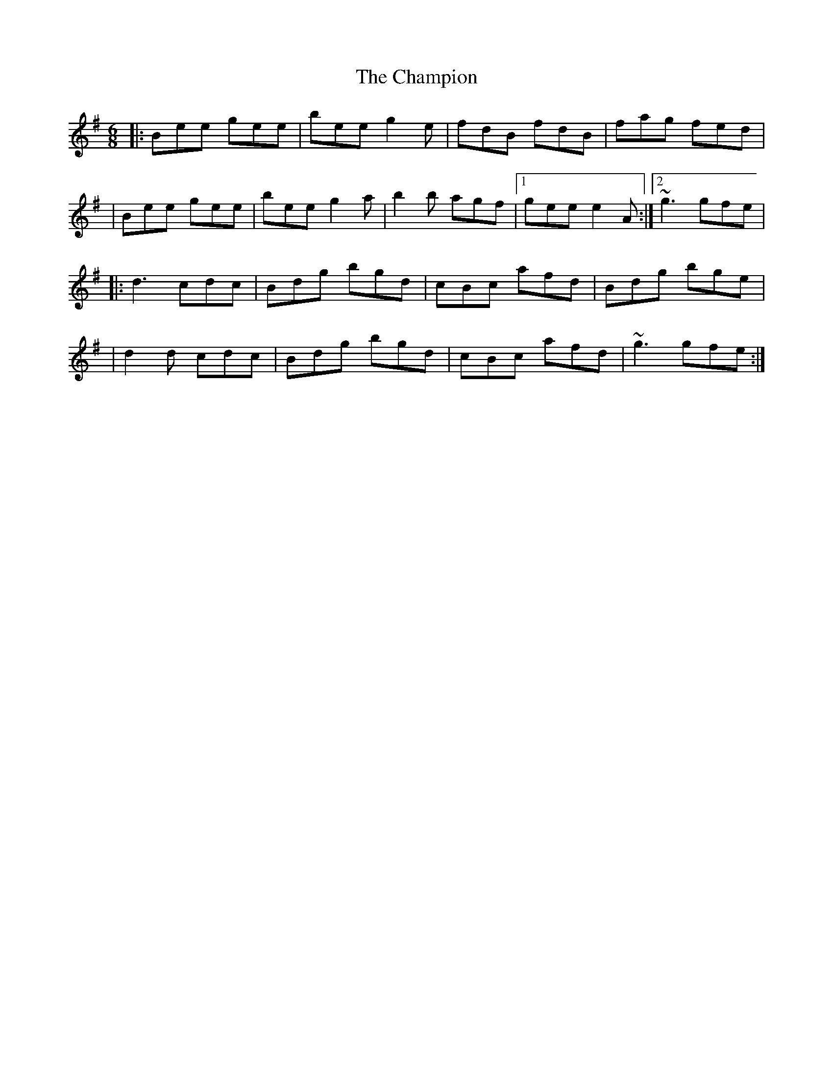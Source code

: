 X: 1
T: Champion, The
Z: Will Harmon
S: https://thesession.org/tunes/137#setting137
R: jig
M: 6/8
L: 1/8
K: Emin
|:Bee gee|bee g2 e|fdB fdB|fag fed|
|Bee gee|bee g2 a|b2 b agf|1 gee e2 A:|2 ~g3 gfe|
|:d3 cdc|Bdg bgd|cBc afd|Bdg bge|
|d2 d cdc|Bdg bgd|cBc afd|~g3 gfe:|
